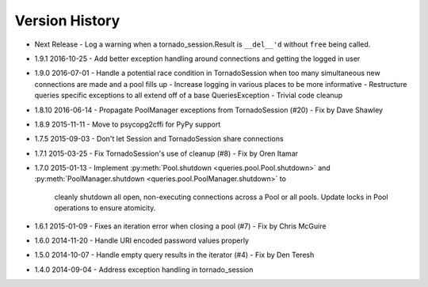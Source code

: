 Version History
===============
- Next Release
  - Log a warning when a tornado_session.Result is ``__del__'d`` without ``free`` being called.
- 1.9.1 2016-10-25
  - Add better exception handling around connections and getting the logged in user
- 1.9.0 2016-07-01
  - Handle a potential race condition in TornadoSession when too many simultaneous new connections are made and a pool fills up
  - Increase logging in various places to be more informative
  - Restructure queries specific exceptions to all extend off of a base QueriesException
  - Trivial code cleanup
- 1.8.10 2016-06-14
  - Propagate PoolManager exceptions from TornadoSession (#20) - Fix by Dave Shawley
- 1.8.9 2015-11-11
  - Move to psycopg2cffi for PyPy support
- 1.7.5 2015-09-03
  - Don't let Session and TornadoSession share connections
- 1.7.1 2015-03-25
  - Fix TornadoSession's use of cleanup (#8) - Fix by Oren Itamar
- 1.7.0 2015-01-13
  - Implement :py:meth:`Pool.shutdown <queries.pool.Pool.shutdown>` and :py:meth:`PoolManager.shutdown <queries.pool.PoolManager.shutdown>` to
    cleanly shutdown all open, non-executing connections across a Pool or all pools. Update locks in Pool operations to ensure atomicity.
- 1.6.1 2015-01-09
  - Fixes an iteration error when closing a pool (#7) - Fix by  Chris McGuire
- 1.6.0 2014-11-20
  - Handle URI encoded password values properly
- 1.5.0 2014-10-07
  - Handle empty query results in the iterator (#4) - Fix by Den Teresh
- 1.4.0 2014-09-04
  - Address exception handling in tornado_session
